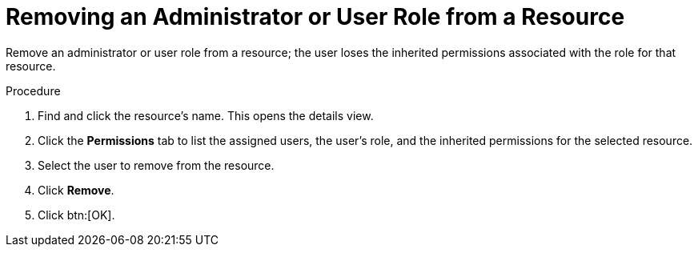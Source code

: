 :_content-type: PROCEDURE
[id="Removing_an_Administrator_or_User_Role_from_a_Resource"]
= Removing an Administrator or User Role from a Resource

Remove an administrator or user role from a resource; the user loses the inherited permissions associated with the role for that resource.

.Procedure

. Find and click the resource's name. This opens the details view.
. Click the *Permissions* tab to list the assigned users, the user's role, and the inherited permissions for the selected resource.
. Select the user to remove from the resource.
. Click *Remove*.
. Click btn:[OK].
